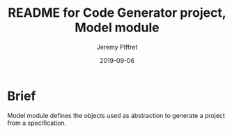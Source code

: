 #+TITLE:	README for Code Generator project, Model module
#+AUTHOR:	Jeremy PIffret
#+EMAIL:	j.piffret@gmail.com
#+DATE:		2019-09-06
#+STARTUP:	content

* Brief

Model module defines the objects used as abstraction to generate a project from
a specification.

